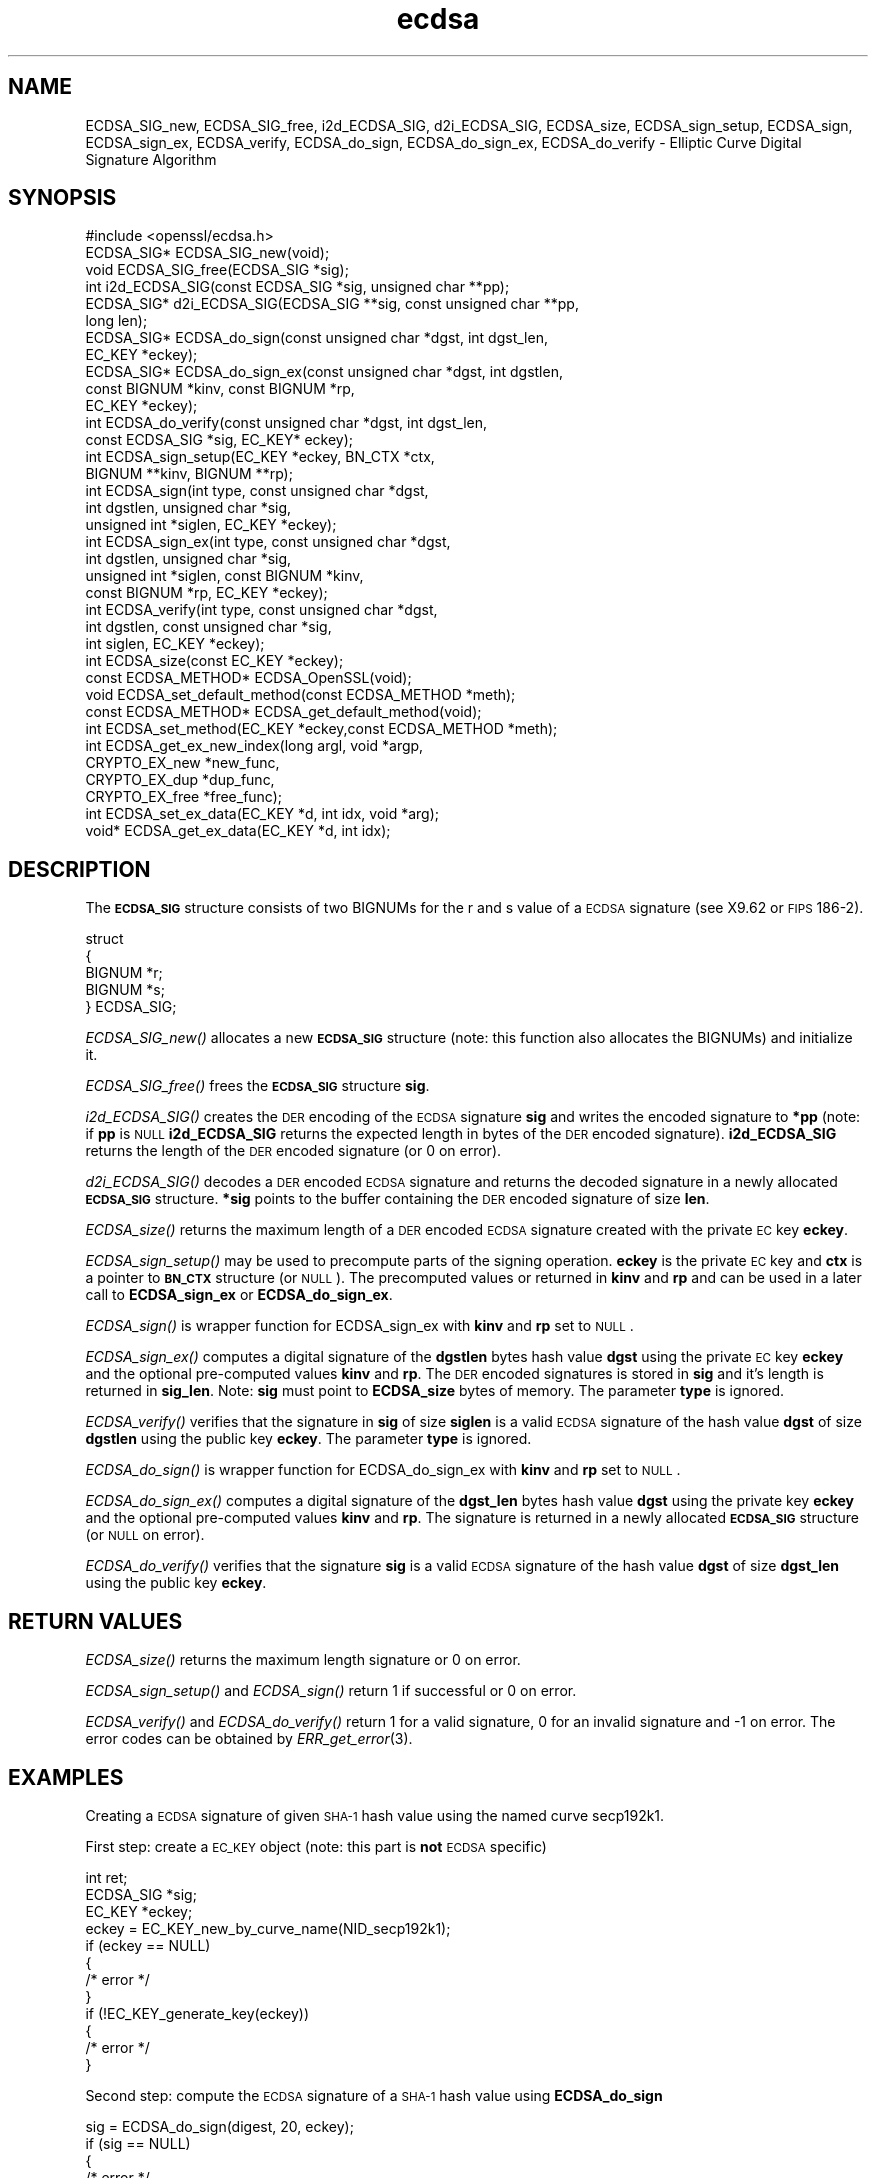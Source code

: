.\" Automatically generated by Pod::Man 2.22 (Pod::Simple 3.13)
.\"
.\" Standard preamble:
.\" ========================================================================
.de Sp \" Vertical space (when we can't use .PP)
.if t .sp .5v
.if n .sp
..
.de Vb \" Begin verbatim text
.ft CW
.nf
.ne \\$1
..
.de Ve \" End verbatim text
.ft R
.fi
..
.\" Set up some character translations and predefined strings.  \*(-- will
.\" give an unbreakable dash, \*(PI will give pi, \*(L" will give a left
.\" double quote, and \*(R" will give a right double quote.  \*(C+ will
.\" give a nicer C++.  Capital omega is used to do unbreakable dashes and
.\" therefore won't be available.  \*(C` and \*(C' expand to `' in nroff,
.\" nothing in troff, for use with C<>.
.tr \(*W-
.ds C+ C\v'-.1v'\h'-1p'\s-2+\h'-1p'+\s0\v'.1v'\h'-1p'
.ie n \{\
.    ds -- \(*W-
.    ds PI pi
.    if (\n(.H=4u)&(1m=24u) .ds -- \(*W\h'-12u'\(*W\h'-12u'-\" diablo 10 pitch
.    if (\n(.H=4u)&(1m=20u) .ds -- \(*W\h'-12u'\(*W\h'-8u'-\"  diablo 12 pitch
.    ds L" ""
.    ds R" ""
.    ds C` ""
.    ds C' ""
'br\}
.el\{\
.    ds -- \|\(em\|
.    ds PI \(*p
.    ds L" ``
.    ds R" ''
'br\}
.\"
.\" Escape single quotes in literal strings from groff's Unicode transform.
.ie \n(.g .ds Aq \(aq
.el       .ds Aq '
.\"
.\" If the F register is turned on, we'll generate index entries on stderr for
.\" titles (.TH), headers (.SH), subsections (.SS), items (.Ip), and index
.\" entries marked with X<> in POD.  Of course, you'll have to process the
.\" output yourself in some meaningful fashion.
.ie \nF \{\
.    de IX
.    tm Index:\\$1\t\\n%\t"\\$2"
..
.    nr % 0
.    rr F
.\}
.el \{\
.    de IX
..
.\}
.\"
.\" Accent mark definitions (@(#)ms.acc 1.5 88/02/08 SMI; from UCB 4.2).
.\" Fear.  Run.  Save yourself.  No user-serviceable parts.
.    \" fudge factors for nroff and troff
.if n \{\
.    ds #H 0
.    ds #V .8m
.    ds #F .3m
.    ds #[ \f1
.    ds #] \fP
.\}
.if t \{\
.    ds #H ((1u-(\\\\n(.fu%2u))*.13m)
.    ds #V .6m
.    ds #F 0
.    ds #[ \&
.    ds #] \&
.\}
.    \" simple accents for nroff and troff
.if n \{\
.    ds ' \&
.    ds ` \&
.    ds ^ \&
.    ds , \&
.    ds ~ ~
.    ds /
.\}
.if t \{\
.    ds ' \\k:\h'-(\\n(.wu*8/10-\*(#H)'\'\h"|\\n:u"
.    ds ` \\k:\h'-(\\n(.wu*8/10-\*(#H)'\`\h'|\\n:u'
.    ds ^ \\k:\h'-(\\n(.wu*10/11-\*(#H)'^\h'|\\n:u'
.    ds , \\k:\h'-(\\n(.wu*8/10)',\h'|\\n:u'
.    ds ~ \\k:\h'-(\\n(.wu-\*(#H-.1m)'~\h'|\\n:u'
.    ds / \\k:\h'-(\\n(.wu*8/10-\*(#H)'\z\(sl\h'|\\n:u'
.\}
.    \" troff and (daisy-wheel) nroff accents
.ds : \\k:\h'-(\\n(.wu*8/10-\*(#H+.1m+\*(#F)'\v'-\*(#V'\z.\h'.2m+\*(#F'.\h'|\\n:u'\v'\*(#V'
.ds 8 \h'\*(#H'\(*b\h'-\*(#H'
.ds o \\k:\h'-(\\n(.wu+\w'\(de'u-\*(#H)/2u'\v'-.3n'\*(#[\z\(de\v'.3n'\h'|\\n:u'\*(#]
.ds d- \h'\*(#H'\(pd\h'-\w'~'u'\v'-.25m'\f2\(hy\fP\v'.25m'\h'-\*(#H'
.ds D- D\\k:\h'-\w'D'u'\v'-.11m'\z\(hy\v'.11m'\h'|\\n:u'
.ds th \*(#[\v'.3m'\s+1I\s-1\v'-.3m'\h'-(\w'I'u*2/3)'\s-1o\s+1\*(#]
.ds Th \*(#[\s+2I\s-2\h'-\w'I'u*3/5'\v'-.3m'o\v'.3m'\*(#]
.ds ae a\h'-(\w'a'u*4/10)'e
.ds Ae A\h'-(\w'A'u*4/10)'E
.    \" corrections for vroff
.if v .ds ~ \\k:\h'-(\\n(.wu*9/10-\*(#H)'\s-2\u~\d\s+2\h'|\\n:u'
.if v .ds ^ \\k:\h'-(\\n(.wu*10/11-\*(#H)'\v'-.4m'^\v'.4m'\h'|\\n:u'
.    \" for low resolution devices (crt and lpr)
.if \n(.H>23 .if \n(.V>19 \
\{\
.    ds : e
.    ds 8 ss
.    ds o a
.    ds d- d\h'-1'\(ga
.    ds D- D\h'-1'\(hy
.    ds th \o'bp'
.    ds Th \o'LP'
.    ds ae ae
.    ds Ae AE
.\}
.rm #[ #] #H #V #F C
.\" ========================================================================
.\"
.IX Title "ecdsa 3"
.TH ecdsa 3 "2017-12-07" "1.0.2n" "OpenSSL"
.\" For nroff, turn off justification.  Always turn off hyphenation; it makes
.\" way too many mistakes in technical documents.
.if n .ad l
.nh
.SH "NAME"
ECDSA_SIG_new, ECDSA_SIG_free, i2d_ECDSA_SIG, d2i_ECDSA_SIG, ECDSA_size, ECDSA_sign_setup, ECDSA_sign, ECDSA_sign_ex, ECDSA_verify, ECDSA_do_sign, ECDSA_do_sign_ex, ECDSA_do_verify \- Elliptic Curve Digital Signature Algorithm
.SH "SYNOPSIS"
.IX Header "SYNOPSIS"
.Vb 1
\& #include <openssl/ecdsa.h>
\&
\& ECDSA_SIG*     ECDSA_SIG_new(void);
\& void           ECDSA_SIG_free(ECDSA_SIG *sig);
\& int            i2d_ECDSA_SIG(const ECDSA_SIG *sig, unsigned char **pp);
\& ECDSA_SIG*     d2i_ECDSA_SIG(ECDSA_SIG **sig, const unsigned char **pp, 
\&                long len);
\&
\& ECDSA_SIG*     ECDSA_do_sign(const unsigned char *dgst, int dgst_len,
\&                        EC_KEY *eckey);
\& ECDSA_SIG*     ECDSA_do_sign_ex(const unsigned char *dgst, int dgstlen, 
\&                        const BIGNUM *kinv, const BIGNUM *rp,
\&                        EC_KEY *eckey);
\& int            ECDSA_do_verify(const unsigned char *dgst, int dgst_len,
\&                        const ECDSA_SIG *sig, EC_KEY* eckey);
\& int            ECDSA_sign_setup(EC_KEY *eckey, BN_CTX *ctx,
\&                        BIGNUM **kinv, BIGNUM **rp);
\& int            ECDSA_sign(int type, const unsigned char *dgst,
\&                        int dgstlen, unsigned char *sig,
\&                        unsigned int *siglen, EC_KEY *eckey);
\& int            ECDSA_sign_ex(int type, const unsigned char *dgst,
\&                        int dgstlen, unsigned char *sig,
\&                        unsigned int *siglen, const BIGNUM *kinv, 
\&                        const BIGNUM *rp, EC_KEY *eckey);
\& int            ECDSA_verify(int type, const unsigned char *dgst,
\&                        int dgstlen, const unsigned char *sig,
\&                        int siglen, EC_KEY *eckey);
\& int            ECDSA_size(const EC_KEY *eckey);
\&
\& const ECDSA_METHOD*    ECDSA_OpenSSL(void);
\& void           ECDSA_set_default_method(const ECDSA_METHOD *meth);
\& const ECDSA_METHOD*    ECDSA_get_default_method(void);
\& int            ECDSA_set_method(EC_KEY *eckey,const ECDSA_METHOD *meth);
\&
\& int            ECDSA_get_ex_new_index(long argl, void *argp,
\&                        CRYPTO_EX_new *new_func,
\&                        CRYPTO_EX_dup *dup_func,
\&                        CRYPTO_EX_free *free_func);
\& int            ECDSA_set_ex_data(EC_KEY *d, int idx, void *arg);
\& void*          ECDSA_get_ex_data(EC_KEY *d, int idx);
.Ve
.SH "DESCRIPTION"
.IX Header "DESCRIPTION"
The \fB\s-1ECDSA_SIG\s0\fR structure consists of two BIGNUMs for the
r and s value of a \s-1ECDSA\s0 signature (see X9.62 or \s-1FIPS\s0 186\-2).
.PP
.Vb 5
\& struct
\&        {
\&        BIGNUM *r;
\&        BIGNUM *s;
\& } ECDSA_SIG;
.Ve
.PP
\&\fIECDSA_SIG_new()\fR allocates a new \fB\s-1ECDSA_SIG\s0\fR structure (note: this
function also allocates the BIGNUMs) and initialize it.
.PP
\&\fIECDSA_SIG_free()\fR frees the \fB\s-1ECDSA_SIG\s0\fR structure \fBsig\fR.
.PP
\&\fIi2d_ECDSA_SIG()\fR creates the \s-1DER\s0 encoding of the \s-1ECDSA\s0 signature
\&\fBsig\fR and writes the encoded signature to \fB*pp\fR (note: if \fBpp\fR
is \s-1NULL\s0 \fBi2d_ECDSA_SIG\fR returns the expected length in bytes of 
the \s-1DER\s0 encoded signature). \fBi2d_ECDSA_SIG\fR returns the length
of the \s-1DER\s0 encoded signature (or 0 on error).
.PP
\&\fId2i_ECDSA_SIG()\fR decodes a \s-1DER\s0 encoded \s-1ECDSA\s0 signature and returns
the decoded signature in a newly allocated \fB\s-1ECDSA_SIG\s0\fR structure.
\&\fB*sig\fR points to the buffer containing the \s-1DER\s0 encoded signature
of size \fBlen\fR.
.PP
\&\fIECDSA_size()\fR returns the maximum length of a \s-1DER\s0 encoded
\&\s-1ECDSA\s0 signature created with the private \s-1EC\s0 key \fBeckey\fR.
.PP
\&\fIECDSA_sign_setup()\fR may be used to precompute parts of the
signing operation. \fBeckey\fR is the private \s-1EC\s0 key and \fBctx\fR
is a pointer to \fB\s-1BN_CTX\s0\fR structure (or \s-1NULL\s0). The precomputed
values or returned in \fBkinv\fR and \fBrp\fR and can be used in a
later call to \fBECDSA_sign_ex\fR or \fBECDSA_do_sign_ex\fR.
.PP
\&\fIECDSA_sign()\fR is wrapper function for ECDSA_sign_ex with \fBkinv\fR
and \fBrp\fR set to \s-1NULL\s0.
.PP
\&\fIECDSA_sign_ex()\fR computes a digital signature of the \fBdgstlen\fR bytes
hash value \fBdgst\fR using the private \s-1EC\s0 key \fBeckey\fR and the optional
pre-computed values \fBkinv\fR and \fBrp\fR. The \s-1DER\s0 encoded signatures is
stored in \fBsig\fR and it's length is returned in \fBsig_len\fR. Note: \fBsig\fR
must point to \fBECDSA_size\fR bytes of memory. The parameter \fBtype\fR
is ignored.
.PP
\&\fIECDSA_verify()\fR verifies that the signature in \fBsig\fR of size
\&\fBsiglen\fR is a valid \s-1ECDSA\s0 signature of the hash value
\&\fBdgst\fR of size \fBdgstlen\fR using the public key \fBeckey\fR.
The parameter \fBtype\fR is ignored.
.PP
\&\fIECDSA_do_sign()\fR is wrapper function for ECDSA_do_sign_ex with \fBkinv\fR
and \fBrp\fR set to \s-1NULL\s0.
.PP
\&\fIECDSA_do_sign_ex()\fR computes a digital signature of the \fBdgst_len\fR
bytes hash value \fBdgst\fR using the private key \fBeckey\fR and the
optional pre-computed values \fBkinv\fR and \fBrp\fR. The signature is
returned in a newly allocated \fB\s-1ECDSA_SIG\s0\fR structure (or \s-1NULL\s0 on error).
.PP
\&\fIECDSA_do_verify()\fR verifies that the signature \fBsig\fR is a valid
\&\s-1ECDSA\s0 signature of the hash value \fBdgst\fR of size \fBdgst_len\fR
using the public key \fBeckey\fR.
.SH "RETURN VALUES"
.IX Header "RETURN VALUES"
\&\fIECDSA_size()\fR returns the maximum length signature or 0 on error.
.PP
\&\fIECDSA_sign_setup()\fR and \fIECDSA_sign()\fR return 1 if successful or 0
on error.
.PP
\&\fIECDSA_verify()\fR and \fIECDSA_do_verify()\fR return 1 for a valid
signature, 0 for an invalid signature and \-1 on error.
The error codes can be obtained by \fIERR_get_error\fR\|(3).
.SH "EXAMPLES"
.IX Header "EXAMPLES"
Creating a \s-1ECDSA\s0 signature of given \s-1SHA\-1\s0 hash value using the
named curve secp192k1.
.PP
First step: create a \s-1EC_KEY\s0 object (note: this part is \fBnot\fR \s-1ECDSA\s0
specific)
.PP
.Vb 12
\& int        ret;
\& ECDSA_SIG *sig;
\& EC_KEY    *eckey;
\& eckey = EC_KEY_new_by_curve_name(NID_secp192k1);
\& if (eckey == NULL)
\&        {
\&        /* error */
\&        }
\& if (!EC_KEY_generate_key(eckey))
\&        {
\&        /* error */
\&        }
.Ve
.PP
Second step: compute the \s-1ECDSA\s0 signature of a \s-1SHA\-1\s0 hash value 
using \fBECDSA_do_sign\fR
.PP
.Vb 5
\& sig = ECDSA_do_sign(digest, 20, eckey);
\& if (sig == NULL)
\&        {
\&        /* error */
\&        }
.Ve
.PP
or using \fBECDSA_sign\fR
.PP
.Vb 9
\& unsigned char *buffer, *pp;
\& int            buf_len;
\& buf_len = ECDSA_size(eckey);
\& buffer  = OPENSSL_malloc(buf_len);
\& pp = buffer;
\& if (!ECDSA_sign(0, dgst, dgstlen, pp, &buf_len, eckey);
\&        {
\&        /* error */
\&        }
.Ve
.PP
Third step: verify the created \s-1ECDSA\s0 signature using \fBECDSA_do_verify\fR
.PP
.Vb 1
\& ret = ECDSA_do_verify(digest, 20, sig, eckey);
.Ve
.PP
or using \fBECDSA_verify\fR
.PP
.Vb 1
\& ret = ECDSA_verify(0, digest, 20, buffer, buf_len, eckey);
.Ve
.PP
and finally evaluate the return value:
.PP
.Vb 12
\& if (ret == \-1)
\&        {
\&        /* error */
\&        }
\& else if (ret == 0)
\&        {
\&        /* incorrect signature */
\&        }
\& else   /* ret == 1 */
\&        {
\&        /* signature ok */
\&        }
.Ve
.SH "CONFORMING TO"
.IX Header "CONFORMING TO"
\&\s-1ANSI\s0 X9.62, \s-1US\s0 Federal Information Processing Standard \s-1FIPS\s0 186\-2
(Digital Signature Standard, \s-1DSS\s0)
.SH "SEE ALSO"
.IX Header "SEE ALSO"
\&\fIdsa\fR\|(3), \fIrsa\fR\|(3)
.SH "HISTORY"
.IX Header "HISTORY"
The ecdsa implementation was first introduced in OpenSSL 0.9.8
.SH "AUTHOR"
.IX Header "AUTHOR"
Nils Larsch for the OpenSSL project (http://www.openssl.org).
